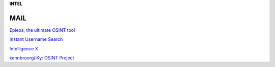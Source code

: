 **INTEL**

.. bookmarks::
MAIL
----

`Epieos, the ultimate OSINT tool <https://epieos.com/>`__

`Instant Username Search <https://instantusername.com/#/>`__

`Intelligence X <https://intelx.io/>`__

`kennbroorg/iKy: OSINT Project <https://github.com/kennbroorg/iKy>`__
